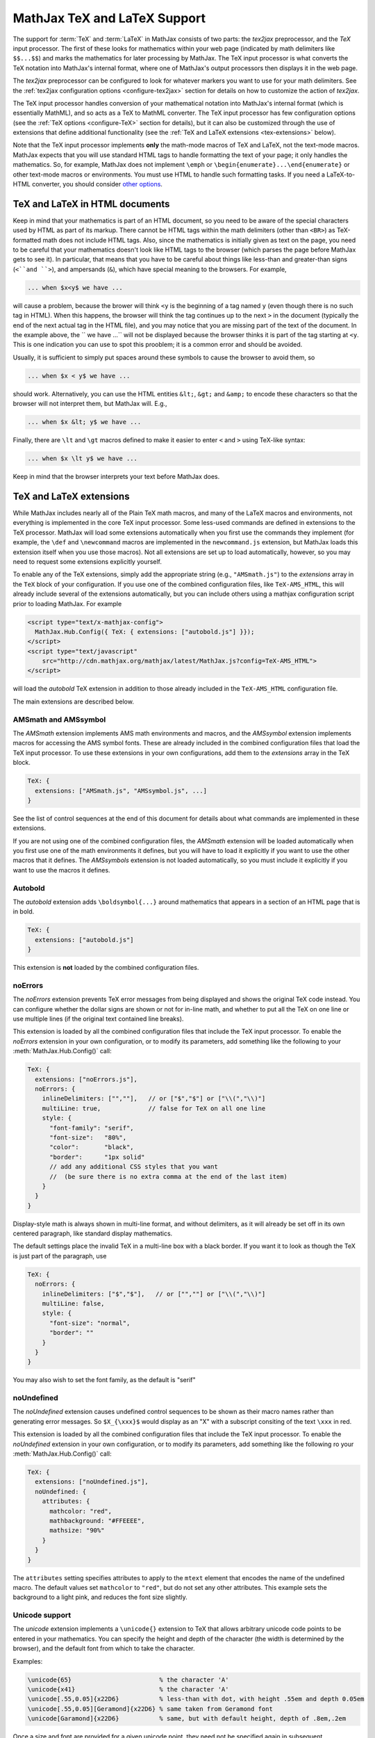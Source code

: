 .. _TeX-support:

*****************************
MathJax TeX and LaTeX Support
*****************************

The support for :term:`TeX` and :term:`LaTeX` in MathJax consists of two
parts: the `tex2jax` preprocessor, and the `TeX` input processor.  The
first of these looks for mathematics within your web page (indicated by
math delimiters like ``$$...$$``) and marks the mathematics for later
processing by MathJax.  The TeX input processor is what converts the TeX
notation into MathJax's internal format, where one of MathJax's output
processors then displays it in the web page.

The `tex2jax` preprocessor can be configured to look for whatever
markers you want to use for your math delimiters.  See the
:ref:`tex2jax configuration options <configure-tex2jax>` section for
details on how to customize the action of `tex2jax`.

The TeX input processor handles conversion of your mathematical
notation into MathJax's internal format (which is essentially MathML),
and so acts as a TeX to MathML converter.  The TeX input processor has
few configuration options (see the :ref:`TeX options
<configure-TeX>` section for details), but it can also be customized
through the use of extensions that define additional functionality
(see the :ref:`TeX and LaTeX extensions <tex-extensions>` below).

Note that the TeX input processor implements **only** the math-mode
macros of TeX and LaTeX, not the text-mode macros.  MathJax expects
that you will use standard HTML tags to handle formatting the text of
your page; it only handles the mathematics.  So, for example, MathJax
does not implement ``\emph`` or
``\begin{enumerate}...\end{enumerate}`` or other text-mode macros or
environments.  You must use HTML to handle such formatting tasks.  If
you need a LaTeX-to-HTML converter, you should consider `other options
<http://www.google.com/search?q=latex+to+html+converter>`_.


TeX and LaTeX in HTML documents
===============================

Keep in mind that your mathematics is part of an HTML document, so you
need to be aware of the special characters used by HTML as part of its
markup.  There cannot be HTML tags within the math delimiters (other
than ``<BR>``) as TeX-formatted math does not include HTML tags.
Also, since the mathematics is initially given as text on the page,
you need to be careful that your mathematics doesn't look like HTML
tags to the browser (which parses the page before MathJax gets to see
it).  In particular, that means that you have to be careful about
things like less-than and greater-than signs (``<``and ``>``), and
ampersands (``&``), which have special meaning to the browsers.  For
example,

.. code-block:: latex

	... when $x<y$ we have ...

will cause a problem, because the brower will think ``<y`` is the
beginning of a tag named ``y`` (even though there is no such tag in
HTML).  When this happens, the browser will think the tag continues up
to the next ``>`` in the document (typically the end of the next
actual tag in the HTML file), and you may notice that you are missing
part of the text of the document.  In the example above, the `` we
have ...`` will not be displayed because the browser thinks it is
part of the tag starting at ``<y``.  This is one indication you can
use to spot this prooblem; it is a common error and should be avoided.

Usually, it is sufficient to simply put spaces around these symbols to
cause the browser to avoid them, so

.. code-block:: latex

	... when $x < y$ we have ...

should work.  Alternatively, you can use the HTML entities ``&lt;``,
``&gt;`` and ``&amp;`` to encode these characters so that the browser
will not interpret them, but MathJax will.  E.g.,

.. code-block:: latex

	  ... when $x &lt; y$ we have ...

Finally, there are ``\lt`` and ``\gt`` macros defined to make it
easier to enter ``<`` and ``>`` using TeX-like syntax:

.. code-block:: latex

        ... when $x \lt y$ we have ...

Keep in mind that the browser interprets your text before MathJax
does.


.. _tex-extensions:

TeX and LaTeX extensions
========================

While MathJax includes nearly all of the Plain TeX math macros, and
many of the LaTeX macros and environments, not everything is
implemented in the core TeX input processor.  Some less-used commands
are defined in extensions to the TeX processor.  MathJax will load
some extensions automatically when you first use the commands they
implement (for example, the ``\def`` and ``\newcommand`` macros are
implemented in the ``newcommand.js`` extension, but MathJax loads
this extension itself when you use those macros).  Not all extensions
are set up to load automatically, however, so you may need to request
some extensions explicitly yourself.

To enable any of the TeX extensions, simply add the appropriate string
(e.g., ``"AMSmath.js"``) to the `extensions` array in the ``TeX`` block
of your configuration.  If you use one of the combined configuration files,
like ``TeX-AMS_HTML``, this will already include several of the extensions
automatically, but you can include others using a mathjax configuration 
script prior to loading MathJax.  For example

.. code-block:: html

    <script type="text/x-mathjax-config">
      MathJax.Hub.Config({ TeX: { extensions: ["autobold.js"] }});
    </script>
    <script type="text/javascript"
        src="http://cdn.mathjax.org/mathjax/latest/MathJax.js?config=TeX-AMS_HTML">
    </script>

will load the `autobold` TeX extension in addition to those already 
included in the ``TeX-AMS_HTML`` configuration file.

The main extensions are described below.  

AMSmath and AMSsymbol
---------------------

The `AMSmath` extension implements AMS math environments and macros, and
the `AMSsymbol` extension implements macros for accessing the AMS symbol
fonts.  These are already included in the combined configuration files that
load the TeX input processor.  To use these extensions in your own
configurations, add them to the `extensions` array in the TeX block.

.. code-block:: javascript

    TeX: {
      extensions: ["AMSmath.js", "AMSsymbol.js", ...]
    }

See the list of control sequences at the end of this document for details
about what commands are implemented in these extensions.

If you are not using one of the combined configuration files, the `AMSmath`
extension will be loaded automatically when you first use one of the math
environments it defines, but you will have to load it explicitly if you
want to use the other macros that it defines.  The `AMSsymbols` extension
is not loaded automatically, so you must include it explicitly if you want
to use the macros it defines.


Autobold
--------

The `autobold` extension adds ``\boldsymbol{...}`` around mathematics that
appears in a section of an HTML page that is in bold.

.. code-block:: javascript

    TeX: {
      extensions: ["autobold.js"]
    }

This extension is **not** loaded by the combined configuration files.


noErrors
--------

The `noErrors` extension prevents TeX error messages from being
displayed and shows the original TeX code instead.  You can configure
whether the dollar signs are shown or not for in-line math, and
whether to put all the TeX on one line or use multiple lines (if the
original text contained line breaks).

This extension is loaded by all the combined configuration files that
include the TeX input processor.  To enable the `noErrors` extension in
your own configuration, or to modify its parameters, add something like the
following to your :meth:`MathJax.Hub.Config()` call:

.. code-block:: javascript
 
    TeX: {
      extensions: ["noErrors.js"],
      noErrors: {
        inlineDelimiters: ["",""],   // or ["$","$"] or ["\\(","\\)"]
        multiLine: true,             // false for TeX on all one line
        style: {
          "font-family": "serif",
          "font-size":   "80%",
          "color":       "black",
          "border":      "1px solid" 
          // add any additional CSS styles that you want
          //  (be sure there is no extra comma at the end of the last item)
        }
      }
    }
 
Display-style math is always shown in multi-line format, and without
delimiters, as it will already be set off in its own centered
paragraph, like standard display mathematics.

The default settings place the invalid TeX in a multi-line box with a
black border. If you want it to look as though the TeX is just part of
the paragraph, use

.. code-block:: javascript

    TeX: {
      noErrors: {
        inlineDelimiters: ["$","$"],   // or ["",""] or ["\\(","\\)"]
        multiLine: false,
        style: {
          "font-size": "normal",
          "border": ""
        }
      }
    }
  
You may also wish to set the font family, as the default is "serif"


noUndefined
-----------

The `noUndefined` extension causes undefined control sequences to be
shown as their macro names rather than generating error messages. So
``$X_{\xxx}$`` would display as an "X" with a subscript consiting of the
text ``\xxx`` in red.

This extension is loaded by all the combined configuration files that
include the TeX input processor.  To enable the `noUndefined` extension 
in your own configuration, or to modify its parameters, add something like 
the following ro your :meth:`MathJax.Hub.Config()` call:

.. code-block:: javascript

    TeX: {
      extensions: ["noUndefined.js"],
      noUndefined: {
        attributes: {
          mathcolor: "red",
          mathbackground: "#FFEEEE",
          mathsize: "90%"
        }
      }
    }

The ``attributes`` setting specifies attributes to apply to the
``mtext`` element that encodes the name of the undefined macro.  The
default values set ``mathcolor`` to ``"red"``, but do not set any
other attributes.  This example sets the background to a light pink,
and reduces the font size slightly.


Unicode support
---------------

The `unicode` extension implements a ``\unicode{}`` extension to TeX
that allows arbitrary unicode code points to be entered in your
mathematics.  You can specify the height and depth of the character
(the width is determined by the browser), and the default font from
which to take the character.
  
Examples:

.. code-block:: latex 

    \unicode{65}                        % the character 'A'
    \unicode{x41}                       % the character 'A'
    \unicode[.55,0.05]{x22D6}           % less-than with dot, with height .55em and depth 0.05em
    \unicode[.55,0.05][Geramond]{x22D6} % same taken from Geramond font
    \unicode[Garamond]{x22D6}           % same, but with default height, depth of .8em,.2em
    
Once a size and font are provided for a given unicode point, they need
not be specified again in subsequent ``\unicode{}`` calls for that
character.

The result of ``\unicode{...}`` will have TeX class `ORD` (i.e., it
will act like a variable).  Use ``\mathbin{...}``, ``\mathrel{...}``,
etc., to specify a different class.

Note that a font list can be given in the ``\unicode{}`` macro, but
Internet Explorer has a buggy implementation of the ``font-family``
CSS attribute where it only looks in the first font in the list that
is actually installed on the system, and if the required glyph is not
in that font, it does not look at later fonts, but goes directly to
the default font as set in the `Internet-Options/Font` panel.  For
this reason, the default font list for the ``\unicode{}`` macro is
``STIXGeneral, 'Arial Unicode MS'``, so if the user has :term:`STIX`
fonts, the symbol will be taken from that (almost all the symbols are
in `STIXGeneral`), otherwise MathJax tries `Arial Unicode MS`.

The `unicode` extension is loaded automatically when you first use the
``\unicode{}`` macro, so you do not need to add it to the `extensions`
array.  You can configure the extension as follows:

.. code-block:: javascript

    TeX: {
      unicode: {
        fonts: "STIXGeneral, 'Arial Unicode MS'"
      }
    }


.. _tex-commands:

Supported LaTeX commands
========================

This is a long list of the TeX macros supported by MathJax.  If the
macro is defined in an extension, the name of the extension follows
the macro name.

.. code-block:: latex
    
    #
    ( )
    .
    /
    [ ]
    \!
    \#
    \$
    \%
    \&    
    \:
    \;
    \\
    \_
    \{ \}
    \|
    
    A
    \above
    \abovewithdelims
    \acute
    \aleph
    \alpha
    \amalg
    \And
    \angle
    \approx
    \approxeq AMSsymbols
    \arccos
    \arcsin
    \arctan
    \arg
    \array
    \Arrowvert
    \arrowvert
    \ast
    \asymp
    \atop
    \atopwithdelims

    B
    \backepsilon AMSsymbols
    \backprime AMSsymbols
    \backsim AMSsymbols
    \backsimeq AMSsymbols
    \backslash
    \backslash
    \bar
    \barwedge AMSsymbols
    \Bbb
    \Bbbk AMSsymbols
    \bbFont
    \because AMSsymbols
    \begin ... \end
    \begin{align*} ... \end{align*}
    \begin{alignat*} ... \end{alignat*}
    \begin{alignat} ... \end{alignat}
    \begin{alignedat} ... \end{alignedat}
    \begin{aligned} ... \end{aligned}
    \begin{align} ... \end{align}
    \begin{array} ... \end{array}
    \begin{Bmatrix} ... \end{Bmatrix}
    \begin{bmatrix} ... \end{bmatrix}
    \begin{cases} ... \end{cases}
    \begin{eqnarray*} ... \end{eqnarray*}
    \begin{eqnarray} ... \end{eqnarray}
    \begin{equation*} ... \end{equation*}
    \begin{equation} ... \end{equation}
    \begin{gather*} ... \end{gather*}
    \begin{gathered} ... \end{gathered}
    \begin{gather} ... \end{gather}
    \begin{matrix} ... \end{matrix}
    \begin{multline*} ... \end{multline*}
    \begin{multline} ... \end{multline}
    \begin{pmatrix} ... \end{pmatrix}
    \begin{smallmatrix} ... \end{smallmatrix} AMSmath
    \begin{split} ... \end{split}
    \begin{subarray} ... \end{subarray} AMSmath
    \begin{Vmatrix} ... \end{Vmatrix}
    \begin{vmatrix} ... \end{vmatrix}
    \beta
    \beth AMSsymbols
    \between AMSsymbols
    \bf
    \Big
    \big
    \bigcap
    \bigcirc
    \bigcup
    \Bigg
    \bigg
    \Biggl
    \biggl
    \Biggm
    \biggm
    \Biggr
    \biggr
    \Bigl
    \bigl
    \Bigm
    \bigm
    \bigodot
    \bigoplus
    \bigotimes
    \Bigr
    \bigr
    \bigsqcup
    \bigstar AMSsymbols
    \bigtriangledown
    \bigtriangleup
    \biguplus
    \bigvee
    \bigwedge
    \binom AMSmath
    \blacklozenge AMSsymbols
    \blacksquare AMSsymbols
    \blacktriangle AMSsymbols
    \blacktriangledown AMSsymbols
    \blacktriangleleft AMSsymbols
    \blacktriangleright AMSsymbols
    \bmod
    \boldsymbol
    \bot
    \bowtie
    \Box AMSsymbols
    \boxdot AMSsymbols
    \boxed AMSmath
    \boxminus AMSsymbols
    \boxplus AMSsymbols
    \boxtimes AMSsymbols
    \brace
    \bracevert
    \brack
    \breve
    \buildrel
    \bullet
    \Bumpeq AMSsymbols
    \bumpeq AMSsymbols
    
    C
    \cal
    \Cap AMSsymbols
    \cap
    \cases
    \cdot
    \cdotp
    \cdots
    \centerdot AMSsymbols
    \cfrac AMSmath
    \check
    \checkmark AMSsymbols
    \chi
    \choose
    \circ
    \circeq AMSsymbols
    \circlearrowleft AMSsymbols
    \circlearrowright AMSsymbols
    \circledast AMSsymbols
    \circledcirc AMSsymbols
    \circleddash AMSsymbols
    \circledR AMSsymbols
    \circledS AMSsymbols
    \clubsuit
    \colon
    \color
    \complement AMSsymbols
    \cong
    \coprod
    \cos
    \cosh
    \cot
    \coth
    \cr
    \csc
    \Cup AMSsymbols
    \cup	
    \curlyeqprec AMSsymbols
    \curlyeqsucc AMSsymbols
    \curlyvee AMSsymbols
    \curlywedge AMSsymbols
    \curvearrowleft	AMSsymbols
    \curvearrowright AMSsymbols
    
    D
    \dagger
    \daleth AMSsymbols
    \dashleftarrow AMSsymbols
    \dashrightarrow AMSsymbols
    \dashv
    \dbinom AMSmath
    \ddagger
    \ddddot AMSmath
    \dddot AMSmath
    \ddot
    \ddots
    \DeclareMathOperator AMSmath
    \def
    \deg
    \Delta
    \delta
    \det
    \dfrac AMSmath
    \diagdown AMSsymbols
    \diagup AMSsymbols
    \Diamond AMSsymbols
    \diamond
    \diamondsuit
    \digamma AMSsymbols
    \dim
    \displaylines
    \displaystyle
    \div
    \divideontimes AMSsymbols
    \dot
    \Doteq AMSsymbols
    \doteq
    \doteqdot AMSsymbols
    \dotplus AMSsymbols
    \dots
    \dotsb
    \dotsc
    \dotsi
    \dotsm
    \dotso
    \doublebarwedge AMSsymbols
    \doublecap AMSsymbols
    \doublecup AMSsymbols
    \Downarrow
    \downarrow
    \downdownarrows AMSsymbols
    \downharpoonleft AMSsymbols
    \downharpoonright AMSsymbols
    
    E
    \ell
    \emptyset
    \enspace
    \epsilon
    \eqalign
    \eqalignno
    \eqcirc AMSsymbols
    \eqsim AMSsymbols
    \eqslantgtr AMSsymbols
    \eqslantless AMSsymbols
    \equiv
    \eta
    \eth AMSsymbols
    \exists
    \exp
    
    F
    \fallingdotseq AMSsymbols
    \fbox
    \Finv AMSsymbols
    \flat
    \forall
    \frac
    \frac AMSmath
    \frak
    \frown
    
    G
    \Game AMSsymbols
    \Gamma
    \gamma
    \gcd
    \ge
    \genfrac AMSmath
    \geq
    \geqq AMSsymbols
    \geqslant AMSsymbols
    \gets
    \gg
    \ggg AMSsymbols
    \gggtr AMSsymbols
    \gimel AMSsymbols
    \gnapprox AMSsymbols
    \gneq AMSsymbols
    \gneqq AMSsymbols
    \gnsim AMSsymbols
    \grave
    \gt
    \gt
    \gtrapprox AMSsymbols
    \gtrdot AMSsymbols
    \gtreqless AMSsymbols
    \gtreqqless AMSsymbols
    \gtrless AMSsymbols
    \gtrsim AMSsymbols
    \gvertneqq AMSsymbols
    
    H
    \hat
    \hbar
    \hbox
    \heartsuit
    \hom
    \hookleftarrow
    \hookrightarrow
    \hphantom
    \hskip
    \hslash AMSsymbols
    \hspace
    \Huge
    \huge
    
    I
    \idotsint AMSmath
    \iff
    \iiiint AMSmath
    \iiint
    \iint
    \Im
    \imath
    \impliedby AMSsymbols
    \implies AMSsymbols
    \in
    \inf
    \infty
    \injlim AMSmath
    \int
    \intercal AMSsymbols
    \intop
    \iota
    \it
    
    J    
    \jmath
    \Join AMSsymbols
    
    K
    \kappa
    \ker
    \kern
    
    L
    \label
    \Lambda
    \lambda
    \land
    \langle
    \LARGE
    \Large
    \large
    \LaTeX
    \lbrace
    \lbrack
    \lceil
    \ldotp
    \ldots
    \le
    \leadsto AMSsymbols
    \left
    \Leftarrow
    \leftarrow
    \leftarrowtail AMSsymbols
    \leftharpoondown
    \leftharpoonup
    \leftleftarrows AMSsymbols
    \Leftrightarrow
    \leftrightarrow
    \leftrightarrows AMSsymbols
    \leftrightharpoons AMSsymbols
    \leftrightsquigarrow AMSsymbols
    \leftroot
    \leftthreetimes AMSsymbols
    \leq
    \leqalignno
    \leqq AMSsymbols
    \leqslant AMSsymbols
    \lessapprox AMSsymbols
    \lessdot AMSsymbols
    \lesseqgtr AMSsymbols
    \lesseqqgtr AMSsymbols
    \lessgtr AMSsymbols
    \lesssim AMSsymbols
    \lfloor
    \lg
    \lgroup
    \lhd AMSsymbols
    \lim
    \liminf
    \limits
    \limsup
    \ll
    \llap
    \llcorner AMSsymbols
    \Lleftarrow AMSsymbols
    \lll AMSsymbols
    \llless AMSsymbols
    \lmoustache
    \ln
    \lnapprox AMSsymbols
    \lneq AMSsymbols
    \lneqq AMSsymbols
    \lnot
    \lnsim AMSsymbols
    \log
    \Longleftarrow
    \longleftarrow
    \Longleftrightarrow
    \longleftrightarrow
    \longmapsto
    \Longrightarrow
    \longrightarrow
    \looparrowleft AMSsymbols
    \looparrowright AMSsymbols
    \lor
    \lower
    \lozenge AMSsymbols
    \lrcorner AMSsymbols
    \Lsh AMSsymbols
    \lt
    \ltimes AMSsymbols
    \lVert AMSmath
    \lvert AMSmath
    \lvertneqq AMSsymbols
    
    M
    \maltese AMSsymbols
    \mapsto
    \mathbb
    \mathbf
    \mathbin
    \mathcal
    \mathchoice
    \mathclose
    \mathfrak
    \mathinner
    \mathit
    \mathop
    \mathopen
    \mathord
    \mathpunct
    \mathrel
    \mathring AMSmath
    \mathrm
    \mathscr
    \mathsf
    \mathstrut
    \mathtt
    \matrix
    \max
    \mbox
    \measuredangle AMSsymbols
    \mho AMSsymbols
    \mid
    \min
    \mit
    \mkern
    \mod
    \models
    \moveleft
    \moveright
    \mp
    \mskip
    \mspace
    \mu
    \multimap AMSsymbols 
    
    N
    \nabla
    \natural
    \ncong AMSsymbols
    \ne
    \nearrow
    \neg
    \negmedspace AMSmath
    \negthickspace AMSmath
    \negthinspace
    \neq
    \newcommand
    \newenvironment
    \newline
    \nexists AMSsymbols
    \ngeq AMSsymbols
    \ngeqq AMSsymbols
    \ngeqslant AMSsymbols
    \ngtr AMSsymbols
    \ni
    \nLeftarrow AMSsymbols
    \nleftarrow AMSsymbols
    \nLeftrightarrow AMSsymbols
    \nleftrightarrow AMSsymbols
    \nleq AMSsymbols
    \nleqq AMSsymbols
    \nleqslant AMSsymbols
    \nless AMSsymbols
    \nmid AMSsymbols
    \nobreakspace AMSmath
    \nolimits
    \nonumber
    \normalsize
    \not
    \notag
    \notin
    \nparallel AMSsymbols
    \nprec AMSsymbols
    \npreceq AMSsymbols
    \nRightarrow AMSsymbols
    \nrightarrow AMSsymbols
    \nshortmid AMSsymbols
    \nshortparallel AMSsymbols
    \nsim AMSsymbols
    \nsucc AMSsymbols
    \nsucceq AMSsymbols
    \ntriangleleft AMSsymbols
    \ntrianglelefteq AMSsymbols
    \ntriangleright AMSsymbols
    \ntrianglerighteq AMSsymbols
    \nu
    \nVDash AMSsymbols
    \nVdash AMSsymbols
    \nvDash AMSsymbols
    \nvdash AMSsymbols
    \nwarrow
    
    O
    \odot
    \oint
    \oldstyle
    \Omega
    \omega
    \omicron
    \ominus
    \operatorname AMSmath
    \oplus
    \oslash
    \otimes
    \over
    \overbrace
    \overleftarrow
    \overleftrightarrow
    \overline
    \overrightarrow
    \overset
    \overwithdelims
    \owns
    
    P
    \parallel
    \partial
    \perp
    \phantom
    \Phi
    \phi
    \Pi
    \pi
    \pitchfork AMSsymbols
    \pm
    \pmatrix
    \pmb
    \pmod
    \pod
    \Pr
    \prec
    \precapprox AMSsymbols
    \preccurlyeq AMSsymbols
    \preceq
    \precnapprox AMSsymbols
    \precneqq AMSsymbols
    \precnsim AMSsymbols
    \precsim AMSsymbols
    \prime
    \prod
    \projlim AMSmath
    \propto
    \Psi
    \psi
    
    Q
    \qquad
    \quad
    
    R
    \raise
    \rangle
    \rbrace
    \rbrack
    \rceil
    \Re
    \require
    \restriction AMSsymbols
    \rfloor
    \rgroup
    \rhd AMSsymbols
    \rho
    \right
    \Rightarrow
    \rightarrow
    \rightarrowtail AMSsymbols
    \rightharpoondown
    \rightharpoonup
    \rightleftarrows AMSsymbols
    \rightleftharpoons
    \rightleftharpoons AMSsymbols
    \rightrightarrows AMSsymbols
    \rightsquigarrow AMSsymbols
    \rightthreetimes AMSsymbols
    \risingdotseq AMSsymbols
    \rlap
    \rm
    \rmoustache
    \root
    \Rrightarrow AMSsymbols
    \Rsh AMSsymbols
    \rtimes AMSsymbols
    \Rule
    \rVert AMSmath
    \rvert AMSmath
        
    S
    \S
    \scr
    \scriptscriptstyle
    \scriptsize
    \scriptstyle
    \searrow
    \sec
    \setminus
    \sf
    \sharp
    \shortmid AMSsymbols
    \shortparallel AMSsymbols
    \shoveleft AMSmath
    \shoveright AMSmath
    \sideset AMSmath
    \Sigma
    \sigma
    \sim
    \simeq
    \sin
    \sinh
    \skew
    \small
    \smallfrown AMSsymbols
    \smallint
    \smallsetminus AMSsymbols
    \smallsmile AMSsymbols
    \smash
    \smile
    \Space
    \space
    \spadesuit
    \sphericalangle AMSsymbols
    \sqcap
    \sqcup
    \sqrt
    \sqsubset AMSsymbols
    \sqsubseteq
    \sqsupset AMSsymbols
    \sqsupseteq
    \square AMSsymbols
    \stackrel
    \star
    \strut
    \Subset AMSsymbols
    \subset
    \subseteq
    \subseteqq AMSsymbols
    \subsetneq AMSsymbols
    \substack AMSmath
    \succ
    \succapprox AMSsymbols
    \succcurlyeq AMSsymbols
    \succeq
    \succnapprox AMSsymbols
    \succneqq AMSsymbols
    \succnsim AMSsymbols
    \succsim AMSsymbols
    \sum
    \sup
    \Supset AMSsymbols
    \supset
    \supseteq
    \supseteqq AMSsymbols
    \supsetneq AMSsymbols
    \surd
    \swarrow
    
    T
    \tag
    \tan
    \tanh
    \tau
    \tbinom AMSmath
    \TeX
    \text
    \textbf
    \textit
    \textrm
    \textstyle
    \tfrac AMSmath
    \therefore AMSsymbols
    \Theta
    \theta
    \thickapprox AMSsymbols
    \thicksim AMSsymbols
    \thinspace
    \tilde
    \times
    \Tiny
    \tiny
    \to
    \top
    \triangle
    \triangledown AMSsymbols
    \triangleleft
    \trianglelefteq AMSsymbols
    \triangleq AMSsymbols
    \triangleright
    \trianglerighteq AMSsymbols
    \tt
    \twoheadleftarrow AMSsymbols
    \twoheadrightarrow AMSsymbols
        
    U
    \ulcorner AMSsymbols
    \underbrace
    \underleftarrow
    \underleftrightarrow
    \underline
    \underrightarrow
    \underset
    \unicode
    \unlhd AMSsymbols
    \unrhd AMSsymbols
    \Uparrow
    \uparrow
    \Updownarrow
    \updownarrow
    \upharpoonleft AMSsymbols
    \upharpoonright AMSsymbols
    \uplus
    \uproot
    \Upsilon
    \upsilon
    \upuparrows AMSsymbols
    \urcorner AMSsymbols
    
    V
    \varDelta AMSsymbols
    \varepsilon
    \varGamma AMSsymbols
    \varinjlim AMSmath
    \varkappa AMSsymbols
    \varLambda AMSsymbols
    \varliminf AMSmath
    \varlimsup AMSmath
    \varnothing AMSsymbols
    \varOmega AMSsymbols
    \varPhi AMSsymbols
    \varphi
    \varPi AMSsymbols
    \varpi
    \varprojlim AMSmath
    \varpropto AMSsymbols
    \varPsi AMSsymbols
    \varrho
    \varSigma AMSsymbols
    \varsigma
    \varTheta AMSsymbols
    \vartheta
    \vartriangle AMSsymbols
    \vartriangleleft AMSsymbols
    \vartriangleright AMSsymbols
    \varUpsilon AMSsymbols
    \varXi AMSsymbols
    \vcenter
    \Vdash AMSsymbols
    \vDash AMSsymbols
    \vdash
    \vdots
    \vec
    \vee
    \veebar AMSsymbols
    \verb
    \Vert
    \vert
    \vphantom
    \Vvdash AMSsymbols
    
    W
    \wedge
    \widehat
    \widetilde
    \wp
    \wr
    
    X
    \Xi
    \xi
    \xleftarrow AMSmath
    \xrightarrow AMSmath
    
    Y
    \yen AMSsymbols
    
    Z
    \zeta

